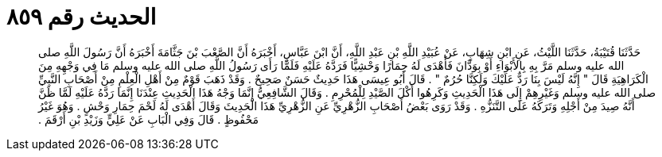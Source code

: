 
= الحديث رقم ٨٥٩

[quote.hadith]
حَدَّثَنَا قُتَيْبَةُ، حَدَّثَنَا اللَّيْثُ، عَنِ ابْنِ شِهَابٍ، عَنْ عُبَيْدِ اللَّهِ بْنِ عَبْدِ اللَّهِ، أَنَّ ابْنَ عَبَّاسٍ، أَخْبَرَهُ أَنَّ الصَّعْبَ بْنَ جَثَّامَةَ أَخْبَرَهُ أَنَّ رَسُولَ اللَّهِ صلى الله عليه وسلم مَرَّ بِهِ بِالأَبْوَاءِ أَوْ بِوَدَّانَ فَأَهْدَى لَهُ حِمَارًا وَحْشِيًّا فَرَدَّهُ عَلَيْهِ فَلَمَّا رَأَى رَسُولُ اللَّهِ صلى الله عليه وسلم مَا فِي وَجْهِهِ مِنَ الْكَرَاهِيَةِ قَالَ ‏"‏ إِنَّهُ لَيْسَ بِنَا رَدٌّ عَلَيْكَ وَلَكِنَّا حُرُمٌ ‏"‏ ‏.‏ قَالَ أَبُو عِيسَى هَذَا حَدِيثٌ حَسَنٌ صَحِيحٌ ‏.‏ وَقَدْ ذَهَبَ قَوْمٌ مِنْ أَهْلِ الْعِلْمِ مِنْ أَصْحَابِ النَّبِيِّ صلى الله عليه وسلم وَغَيْرِهِمْ إِلَى هَذَا الْحَدِيثِ وَكَرِهُوا أَكْلَ الصَّيْدِ لِلْمُحْرِمِ ‏.‏ وَقَالَ الشَّافِعِيُّ إِنَّمَا وَجْهُ هَذَا الْحَدِيثِ عِنْدَنَا إِنَّمَا رَدَّهُ عَلَيْهِ لَمَّا ظَنَّ أَنَّهُ صِيدَ مِنْ أَجْلِهِ وَتَرَكَهُ عَلَى التَّنَزُّهِ ‏.‏ وَقَدْ رَوَى بَعْضُ أَصْحَابِ الزُّهْرِيِّ عَنِ الزُّهْرِيِّ هَذَا الْحَدِيثَ وَقَالَ أَهْدَى لَهُ لَحْمَ حِمَارِ وَحْشٍ ‏.‏ وَهُوَ غَيْرُ مَحْفُوظٍ ‏.‏ قَالَ وَفِي الْبَابِ عَنْ عَلِيٍّ وَزَيْدِ بْنِ أَرْقَمَ ‏.‏